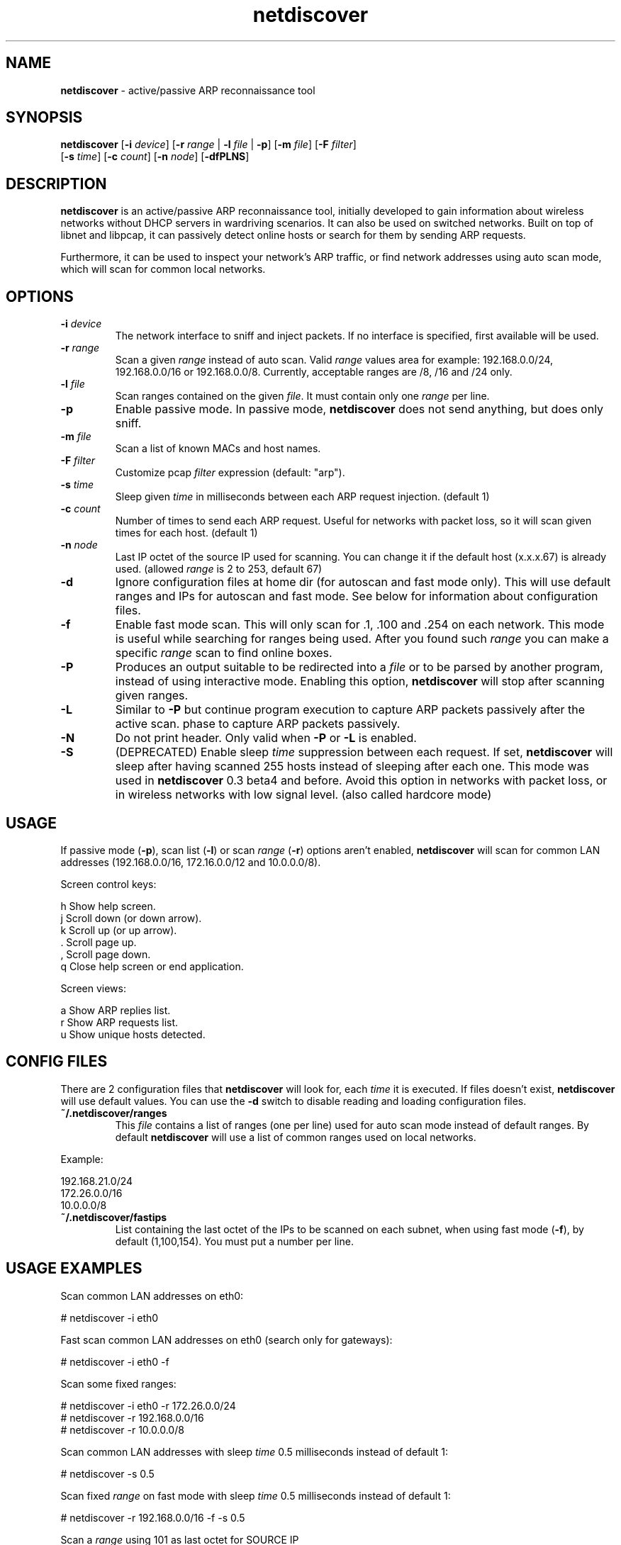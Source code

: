 .\" Text automatically generated by txt2man
.TH netdiscover 8 "07 Feb 2019" "netdiscover-0.5.1" "active/passive ARP reconnaissance tool"
.SH NAME
\fBnetdiscover \fP- active/passive ARP reconnaissance tool
\fB
.SH SYNOPSIS
.nf
.fam C
\fBnetdiscover\fP [\fB-i\fP \fIdevice\fP] [\fB-r\fP \fIrange\fP | \fB-l\fP \fIfile\fP | \fB-p\fP] [\fB-m\fP \fIfile\fP] [\fB-F\fP \fIfilter\fP]
            [\fB-s\fP \fItime\fP] [\fB-c\fP \fIcount\fP] [\fB-n\fP \fInode\fP] [\fB-dfPLNS\fP]

.fam T
.fi
.fam T
.fi
.SH DESCRIPTION
\fBnetdiscover\fP is an active/passive ARP reconnaissance tool, initially developed
to gain information about wireless networks without DHCP servers in wardriving
scenarios. It can also be used on switched networks. Built on top of libnet
and libpcap, it can passively detect online hosts or search for them by
sending ARP requests.
.PP
Furthermore, it can be used to inspect your network's ARP traffic, or find
network addresses using auto scan mode, which will scan for common local
networks.
.SH OPTIONS
.TP
.B
\fB-i\fP \fIdevice\fP
The network interface to sniff and inject packets. If no interface
is specified, first available will be used.
.TP
.B
\fB-r\fP \fIrange\fP
Scan a given \fIrange\fP instead of auto scan. Valid \fIrange\fP values area
for example: 192.168.0.0/24, 192.168.0.0/16 or 192.168.0.0/8.
Currently, acceptable ranges are /8, /16 and /24 only.
.TP
.B
\fB-l\fP \fIfile\fP
Scan ranges contained on the given \fIfile\fP. It must contain only one
\fIrange\fP per line.
.TP
.B
\fB-p\fP
Enable passive mode. In passive mode, \fBnetdiscover\fP does not send
anything, but does only sniff.
.TP
.B
\fB-m\fP \fIfile\fP
Scan a list of known MACs and host names.
.TP
.B
\fB-F\fP \fIfilter\fP
Customize pcap \fIfilter\fP expression (default: "arp").
.TP
.B
\fB-s\fP \fItime\fP
Sleep given \fItime\fP in milliseconds between each ARP request
injection. (default 1)
.TP
.B
\fB-c\fP \fIcount\fP
Number of times to send each ARP request. Useful for networks with
packet loss, so it will scan given times for each host. (default 1)
.TP
.B
\fB-n\fP \fInode\fP
Last IP octet of the source IP used for scanning. You can change
it if the default host (x.x.x.67) is already used. (allowed \fIrange\fP
is 2 to 253, default 67)
.TP
.B
\fB-d\fP
Ignore configuration files at home dir (for autoscan and fast mode
only). This will use default ranges and IPs for autoscan and fast
mode. See below for information about configuration files.
.TP
.B
\fB-f\fP
Enable fast mode scan. This will only scan for .1, .100 and .254
on each network. This mode is useful while searching for ranges
being used. After you found such \fIrange\fP you can make a specific
\fIrange\fP scan to find online boxes.
.TP
.B
\fB-P\fP
Produces an output suitable to be redirected into a \fIfile\fP or to be
parsed by another program, instead of using interactive mode.
Enabling this option, \fBnetdiscover\fP will stop after scanning given
ranges.
.TP
.B
\fB-L\fP
Similar to \fB-P\fP but continue program execution to capture ARP packets
passively after the active scan.
phase to capture ARP packets passively.
.TP
.B
\fB-N\fP
Do not print header. Only valid when \fB-P\fP or \fB-L\fP is enabled.
.TP
.B
\fB-S\fP
(DEPRECATED) Enable sleep \fItime\fP suppression between each request.
If set, \fBnetdiscover\fP will sleep after having scanned 255 hosts
instead of sleeping after each one. This mode was used in
\fBnetdiscover\fP 0.3 beta4 and before. Avoid this option in networks
with packet loss, or in wireless networks with low signal
level. (also called hardcore mode)
.SH USAGE
If passive mode (\fB-p\fP), scan list (\fB-l\fP) or scan \fIrange\fP (\fB-r\fP) options aren't
enabled, \fBnetdiscover\fP will scan for common LAN addresses (192.168.0.0/16,
172.16.0.0/12 and 10.0.0.0/8).
.PP
Screen control keys:
.PP
.nf
.fam C
    h  Show help screen.
    j  Scroll down (or down arrow).
    k  Scroll up (or up arrow).
    .  Scroll page up.
    ,  Scroll page down.
    q  Close help screen or end application.

.fam T
.fi
Screen views:
.PP
.nf
.fam C
    a  Show ARP replies list.
    r  Show ARP requests list.
    u  Show unique hosts detected.

.fam T
.fi
.SH CONFIG FILES
There are 2 configuration files that \fBnetdiscover\fP will look for, each \fItime\fP it
is executed. If files doesn't exist, \fBnetdiscover\fP will use default values. You
can use the \fB-d\fP switch to disable reading and loading configuration files.
.TP
.B
~/.\fBnetdiscover\fP/ranges
This \fIfile\fP contains a list of ranges (one per line) used for auto scan
mode instead of default ranges. By default \fBnetdiscover\fP will use a list
of common ranges used on local networks.
.PP
Example:
.PP
.nf
.fam C
    192.168.21.0/24
    172.26.0.0/16
    10.0.0.0/8

.fam T
.fi
.TP
.B
~/.\fBnetdiscover\fP/fastips
List containing the last octet of the IPs to be scanned on each
subnet, when using fast mode (\fB-f\fP), by default (1,100,154). You must
put a number per line.
.SH USAGE EXAMPLES
Scan common LAN addresses on eth0:
.PP
.nf
.fam C
    # netdiscover -i eth0

.fam T
.fi
Fast scan common LAN addresses on eth0 (search only for gateways):
.PP
.nf
.fam C
    # netdiscover -i eth0 -f

.fam T
.fi
Scan some fixed ranges:
.PP
.nf
.fam C
    # netdiscover -i eth0 -r 172.26.0.0/24
    # netdiscover -r 192.168.0.0/16
    # netdiscover -r 10.0.0.0/8

.fam T
.fi
Scan common LAN addresses with sleep \fItime\fP 0.5 milliseconds instead of
default 1:
.PP
.nf
.fam C
    # netdiscover -s 0.5

.fam T
.fi
Scan fixed \fIrange\fP on fast mode with sleep \fItime\fP 0.5 milliseconds instead of
default 1:
.PP
.nf
.fam C
    # netdiscover -r 192.168.0.0/16 -f -s 0.5

.fam T
.fi
Scan a \fIrange\fP using 101 as last octet for SOURCE IP
.PP
.nf
.fam C
    # netdiscover -r 10.1.0.0/16 -n 101

.fam T
.fi
Only sniff for ARP traffic, don't send nothing:
.PP
.nf
.fam C
    # netdiscover -p

.fam T
.fi
.SH AUTHOR
\fBnetdiscover\fP was written by Jaime Penalba Estebanez <jpenalbae@gmail.com>.
.PP
This manual page was originally written by Nicolas Weyland, for the Debian
project. This man page has been merged into \fBnetdiscover\fP project and
modified from the original by Jaime Penalba and Joao Eriberto Mota Filho.
